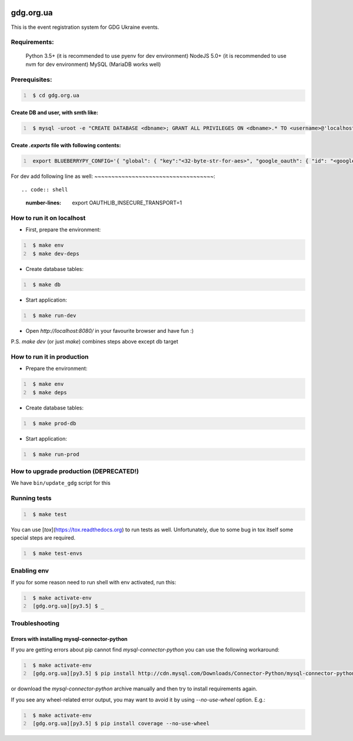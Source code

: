 .. image:: https://badge.waffle.io/GDG-Ukraine/gdg.org.ua.svg?label=Stage: Ready For Dev&title=Ready for dev
   :target: http://waffle.io/GDG-Ukraine/gdg.org.ua
   :alt: Stories in Ready

.. image:: https://api.travis-ci.org/GDG-Ukraine/gdg.org.ua.svg?branch=master
   :target: https://travis-ci.org/GDG-Ukraine/gdg.org.ua
   :alt: `master` branch status

.. image:: https://codecov.io/gh/GDG-Ukraine/gdg.org.ua/branch/master/graph/badge.svg
   :target: https://codecov.io/gh/GDG-Ukraine/gdg.org.ua
   :alt: codecov

gdg.org.ua
==========
This is the event registration system for GDG Ukraine events.


Requirements:
-------------

    Python 3.5+  (it is recommended to use pyenv for dev environment)
    NodeJS 5.0+  (it is recommended to use nvm for dev environment)
    MySQL        (MariaDB works well)

Prerequisites:
--------------

.. code:: shell
   :number-lines:

    $ cd gdg.org.ua

Create DB and user, with smth like:
~~~~~~~~~~~~~~~~~~~~~~~~~~~~~~~~~~~


.. code:: shell
   :number-lines:

    $ mysql -uroot -e "CREATE DATABASE <dbname>; GRANT ALL PRIVILEGES ON <dbname>.* TO <username>@'localhost' IDENTIFIED BY '<userpassword>'; FLUSH HOSTS; FLUSH PRIVILEGES;"

Create `.exports` file with following contents:
~~~~~~~~~~~~~~~~~~~~~~~~~~~~~~~~~~~~~~~~~~~~~~~

.. code:: shell
   :number-lines:

    export BLUEBERRYPY_CONFIG='{ "global": { "key":"<32-byte-str-for-aes>", "google_oauth": { "id": "<google_app_id>", "secret": "<google_app_secret>" }, "alembic": {"sqlalchemy.url": "mysql+mysqlconnector://<username>:<userpassword>@/<dbname>?unix_socket=/var/run/mysqld/mysqld.sock"} }, "sqlalchemy_engine": { "url": "mysql+mysqlconnector://<username>:<userpassword>@/<dbname>?unix_socket=/var/run/mysqld/mysqld.sock" } }'

For dev add following line as well:
~~~~~~~~~~~~~~~~~~~~~~~~~~~~~~~~~~~::

.. code:: shell
   :number-lines:

    export OAUTHLIB_INSECURE_TRANSPORT=1

How to run it on localhost
--------------------------

* First, prepare the environment:

.. code:: shell
   :number-lines:

    $ make env
    $ make dev-deps

* Create database tables:

.. code:: shell
   :number-lines:

    $ make db

* Start application:

.. code:: shell
   :number-lines:

    $ make run-dev

* Open `http://localhost:8080/` in your favourite browser and have fun :)

P.S. `make dev` (or just `make`) combines steps above except db target

How to run it in production
---------------------------

* Prepare the environment:

.. code:: shell
   :number-lines:

    $ make env
    $ make deps

* Create database tables:

.. code:: shell
   :number-lines:

    $ make prod-db

* Start application:

.. code:: shell
   :number-lines:

    $ make run-prod

How to upgrade production (DEPRECATED!)
---------------------------------------

We have ``bin/update_gdg`` script for this

Running tests
-------------

.. code:: shell
   :number-lines:

    $ make test

You can use [`tox`](https://tox.readthedocs.org) to run tests as well. Unfortunately, due to some bug in tox itself some special steps are required.

.. code:: shell
   :number-lines:

    $ make test-envs

Enabling env
------------
If you for some reason need to run shell with env activated, run this:

.. code:: shell
   :number-lines:

    $ make activate-env
    [gdg.org.ua][py3.5] $ _

Troubleshooting
---------------

Errors with installing mysql-connector-python
~~~~~~~~~~~~~~~~~~~~~~~~~~~~~~~~~~~~~~~~~~~~~
If you are getting errors about pip cannot find `mysql-connector-python` you can use the following workaround:

.. code:: shell
   :number-lines:

    $ make activate-env
    [gdg.org.ua][py3.5] $ pip install http://cdn.mysql.com/Downloads/Connector-Python/mysql-connector-python-2.0.4.zip#md5=3df394d89300db95163f17c843ef49df

or download the `mysql-connector-python` archive manually and then try to install requirements again.

If you see any wheel-related error output, you may want to avoid it by using
`--no-use-wheel` option. E.g.:

.. code:: shell
   :number-lines:

    $ make activate-env
    [gdg.org.ua][py3.5] $ pip install coverage --no-use-wheel
